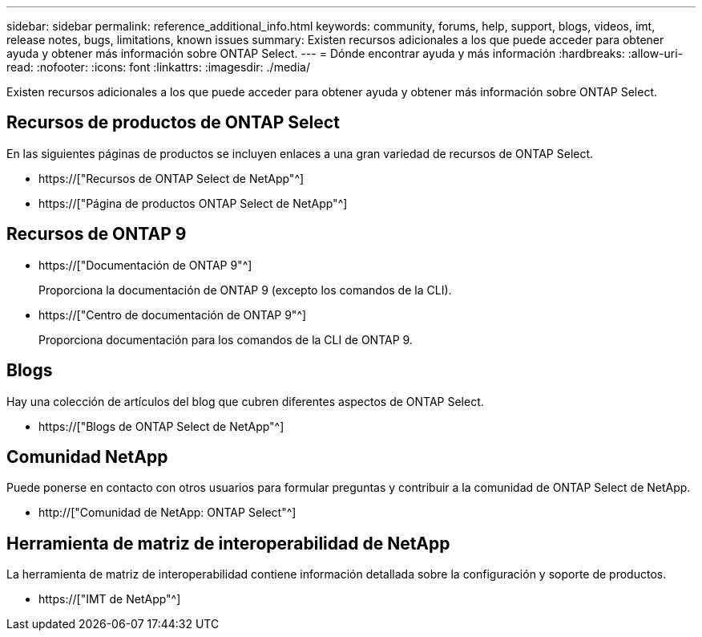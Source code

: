 ---
sidebar: sidebar 
permalink: reference_additional_info.html 
keywords: community, forums, help, support, blogs, videos, imt, release notes, bugs, limitations, known issues 
summary: Existen recursos adicionales a los que puede acceder para obtener ayuda y obtener más información sobre ONTAP Select. 
---
= Dónde encontrar ayuda y más información
:hardbreaks:
:allow-uri-read: 
:nofooter: 
:icons: font
:linkattrs: 
:imagesdir: ./media/


[role="lead"]
Existen recursos adicionales a los que puede acceder para obtener ayuda y obtener más información sobre ONTAP Select.



== Recursos de productos de ONTAP Select

En las siguientes páginas de productos se incluyen enlaces a una gran variedad de recursos de ONTAP Select.

* https://["Recursos de ONTAP Select de NetApp"^]
* https://["Página de productos ONTAP Select de NetApp"^]




== Recursos de ONTAP 9

* https://["Documentación de ONTAP 9"^]
+
Proporciona la documentación de ONTAP 9 (excepto los comandos de la CLI).

* https://["Centro de documentación de ONTAP 9"^]
+
Proporciona documentación para los comandos de la CLI de ONTAP 9.





== Blogs

Hay una colección de artículos del blog que cubren diferentes aspectos de ONTAP Select.

* https://["Blogs de ONTAP Select de NetApp"^]




== Comunidad NetApp

Puede ponerse en contacto con otros usuarios para formular preguntas y contribuir a la comunidad de ONTAP Select de NetApp.

* http://["Comunidad de NetApp: ONTAP Select"^]




== Herramienta de matriz de interoperabilidad de NetApp

La herramienta de matriz de interoperabilidad contiene información detallada sobre la configuración y soporte de productos.

* https://["IMT de NetApp"^]

